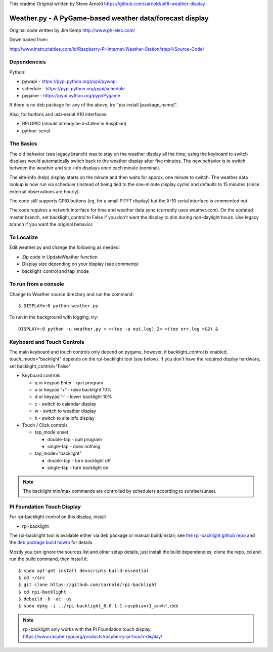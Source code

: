 This readme
Original written by Steve Arnold https://github.com/sarnold/pitft-weather-display


===========================================================
 Weather.py - A PyGame-based weather data/forecast display
===========================================================

Original code written by Jim Kemp http://www.ph-elec.com/

Downloaded from:

http://www.instructables.com/id/Raspberry-Pi-Internet-Weather-Station/step4/Source-Code/

Dependencies
============

Python:

* pywapi - https://pypi.python.org/pypi/pywapi
* schedule - https://pypi.python.org/pypi/schedule
* pygame - https://pypi.python.org/pypi/Pygame

If there is no deb package for any of the above, try "pip install [package_name]".

Also, for buttons and usb-serial X10 interfaces:

* RPi.GPIO (should already be installed in Raspbian)
* python-serial

The Basics
==========

The old behavior (see legacy branch) was to stay on the weather display all
the time; using the keyboard to switch displays would automatically switch
back to the weather display after five minutes.  The new behavior is to
switch between the weather and site-info displays once each minute (nominal).

The site-info (help) display starts on the minute and then waits for approx. one
minute to switch.  The weather data lookup is now run via scheduler (instead
of being tied to the one-minute display cycle) and defaults to 15 minutes
(since external observations are hourly).

The code still supports GPIO buttons (eg, for a small PiTFT display) but the
X-10 serial interface is commented out.

The code requires a network interface for time and weather data sync (currently
uses weather.com).  On the updated master branch, set backlight_control to False
if you don't want the display to dim during non-daylight hours. Use legacy branch
if you want the original behavior.

To Localize
===========

Edit weather.py and change the following as needed:

* Zip code in UpdateWeather function
* Display size depending on your display (see comments)
* backlight_control and tap_mode

To run from a console
=====================

Change to Weather source directory and run the command::

  $ DISPLAY=:0 python weather.py

To run in the background with logging, try::

  DISPLAY=:0 python -u weather.py > >(tee -a out.log) 2> >(tee err.log >&2) &


Keyboard and Touch Controls
===========================

The main keyboard and touch controls only depend on pygame, however, if
backlight_control is enabled, touch_mode="backlight" depends on the
rpi-backlight tool (see below).  If you don't have the required display
hardware, set backlight_control="False".

* Keyboard controls

  * q or keypad Enter - quit program
  * u or keypad '+' - raise backlight 10%
  * d or keypad '-' - lower backlight 10%
  * c - switch to calendar display
  * w - switch to weather display
  * h - switch to site info display

* Touch / Click controls

  * tap_mode unset

    * double-tap - quit program
    * single-tap - does nothing

  * tap_mode="backlight"

    * double-tap - turn backlight off
    * single-tap - turn backlight on

.. note:: The backlight min/max commands are controlled by schedulers
          according to sunrise/sunset.

Pi Foundation Touch Display
===========================

For rpi-backlight control on this display, install

* rpi-backlight

The rpi-backlight tool is available either via deb package or manual build/install;
see `the rpi-backlight github repo`_ and the `deb package build howto`_ for details.

.. _the rpi-backlight github repo: https://github.com/sarnold/rpi-backlight
.. _deb package build howto: https://github.com/sarnold/af_alg/blob/master/deb-build-howto.rst

Mostly you can ignore the sources.list and other setup details, just install the
build dependencies, clone the repo, cd and run the build command, then install it::

  $ sudo apt-get install devscripts build-essential
  $ cd ~/src
  $ git clone https://github.com/sarnold/rpi-backlight
  $ cd rpi-backlight
  $ debuild -b -uc -us
  $ sudo dpkg -i ../rpi-backlight_0.0.1-1-raspbian+1_armhf.deb

.. note:: rpi-backlight only works with the Pi Foundation touch display:
          https://www.raspberrypi.org/products/raspberry-pi-touch-display/
